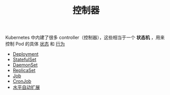#+TITLE: 控制器
#+HTML_HEAD: <link rel="stylesheet" type="text/css" href="../../css/main.css" />
#+HTML_LINK_UP: ../cluster/cluster.html   
#+HTML_LINK_HOME: ../theory.html
#+OPTIONS: num:nil timestamp:nil ^:nil

Kubernetes 中内建了很多 controller（控制器），这些相当于一个 *状态机* ，用来控制 Pod 的具体 _状态_ 和 _行为_ 

+ [[file:deployment.org][Deployment]]
+ [[file:stateful_set.org][StatefulSet]]
+ [[file:daemon_set.org][DaemonSet]]
+ [[file:replica_set.org][ReplicaSet]]
+ [[file:job.org][Job]]
+ [[file:cronjob.org][CronJob]]
+ [[file:hpa.org][水平自动扩展]]

